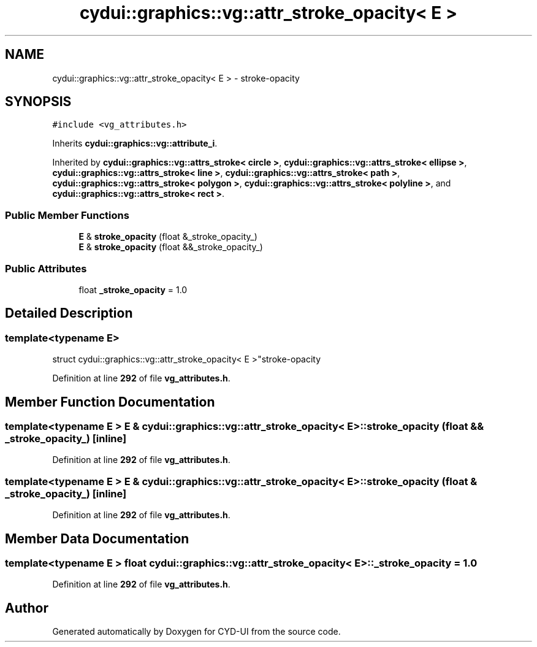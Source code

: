 .TH "cydui::graphics::vg::attr_stroke_opacity< E >" 3 "CYD-UI" \" -*- nroff -*-
.ad l
.nh
.SH NAME
cydui::graphics::vg::attr_stroke_opacity< E > \- stroke-opacity  

.SH SYNOPSIS
.br
.PP
.PP
\fC#include <vg_attributes\&.h>\fP
.PP
Inherits \fBcydui::graphics::vg::attribute_i\fP\&.
.PP
Inherited by \fBcydui::graphics::vg::attrs_stroke< circle >\fP, \fBcydui::graphics::vg::attrs_stroke< ellipse >\fP, \fBcydui::graphics::vg::attrs_stroke< line >\fP, \fBcydui::graphics::vg::attrs_stroke< path >\fP, \fBcydui::graphics::vg::attrs_stroke< polygon >\fP, \fBcydui::graphics::vg::attrs_stroke< polyline >\fP, and \fBcydui::graphics::vg::attrs_stroke< rect >\fP\&.
.SS "Public Member Functions"

.in +1c
.ti -1c
.RI "\fBE\fP & \fBstroke_opacity\fP (float &_stroke_opacity_)"
.br
.ti -1c
.RI "\fBE\fP & \fBstroke_opacity\fP (float &&_stroke_opacity_)"
.br
.in -1c
.SS "Public Attributes"

.in +1c
.ti -1c
.RI "float \fB_stroke_opacity\fP = 1\&.0"
.br
.in -1c
.SH "Detailed Description"
.PP 

.SS "template<typename \fBE\fP>
.br
struct cydui::graphics::vg::attr_stroke_opacity< E >"stroke-opacity 
.PP
Definition at line \fB292\fP of file \fBvg_attributes\&.h\fP\&.
.SH "Member Function Documentation"
.PP 
.SS "template<typename \fBE\fP > \fBE\fP & \fBcydui::graphics::vg::attr_stroke_opacity\fP< \fBE\fP >::stroke_opacity (float && _stroke_opacity_)\fC [inline]\fP"

.PP
Definition at line \fB292\fP of file \fBvg_attributes\&.h\fP\&.
.SS "template<typename \fBE\fP > \fBE\fP & \fBcydui::graphics::vg::attr_stroke_opacity\fP< \fBE\fP >::stroke_opacity (float & _stroke_opacity_)\fC [inline]\fP"

.PP
Definition at line \fB292\fP of file \fBvg_attributes\&.h\fP\&.
.SH "Member Data Documentation"
.PP 
.SS "template<typename \fBE\fP > float \fBcydui::graphics::vg::attr_stroke_opacity\fP< \fBE\fP >::_stroke_opacity = 1\&.0"

.PP
Definition at line \fB292\fP of file \fBvg_attributes\&.h\fP\&.

.SH "Author"
.PP 
Generated automatically by Doxygen for CYD-UI from the source code\&.
